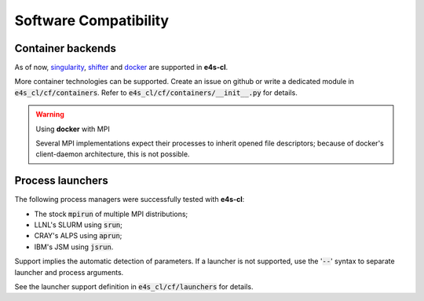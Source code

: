 Software Compatibility
=======================

Container backends
-------------------

As of now, `singularity <https://sylabs.io/docs>`_, `shifter <https://docs.nersc.gov/development/shifter>`_ and `docker <https://www.docker.com>`_ are supported in **e4s-cl**.

More container technologies can be supported. Create an issue on github or write a dedicated module in :code:`e4s_cl/cf/containers`. Refer to :code:`e4s_cl/cf/containers/__init__.py` for details.

.. warning:: Using **docker** with MPI

   Several MPI implementations expect their processes to inherit opened file descriptors; because of docker's client-daemon architecture, this is not possible.


Process launchers
------------------

The following process managers were successfully tested with **e4s-cl**:

- The stock :code:`mpirun` of multiple MPI distributions;
- LLNL's SLURM using :code:`srun`;
- CRAY's ALPS using :code:`aprun`;
- IBM's JSM using :code:`jsrun`.

Support implies the automatic detection of parameters. If a launcher is not
supported, use the ':code:`--`' syntax to separate launcher and process arguments.

See the launcher support definition in :code:`e4s_cl/cf/launchers` for details.
